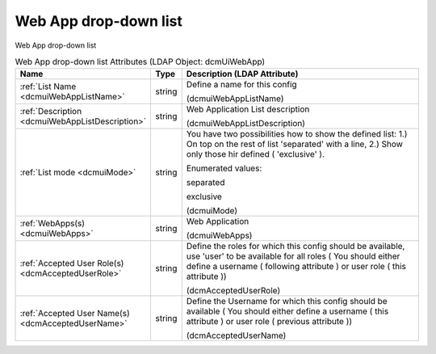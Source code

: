 Web App drop-down list
======================
Web App drop-down list

.. tabularcolumns:: |p{4cm}|l|p{8cm}|
.. csv-table:: Web App drop-down list Attributes (LDAP Object: dcmUiWebApp)
    :header: Name, Type, Description (LDAP Attribute)
    :widths: 23, 7, 70

    "
    .. _dcmuiWebAppListName:

    :ref:`List Name <dcmuiWebAppListName>`",string,"Define a name for this config

    (dcmuiWebAppListName)"
    "
    .. _dcmuiWebAppListDescription:

    :ref:`Description <dcmuiWebAppListDescription>`",string,"Web Application List description

    (dcmuiWebAppListDescription)"
    "
    .. _dcmuiMode:

    :ref:`List mode <dcmuiMode>`",string,"You have two possibilities how to show the defined list: 1.) On top on the rest of list 'separated' with a line, 2.) Show only those hir defined ( 'exclusive' ).

    Enumerated values:

    separated

    exclusive

    (dcmuiMode)"
    "
    .. _dcmuiWebApps:

    :ref:`WebApps(s) <dcmuiWebApps>`",string,"Web Application

    (dcmuiWebApps)"
    "
    .. _dcmAcceptedUserRole:

    :ref:`Accepted User Role(s) <dcmAcceptedUserRole>`",string,"Define the roles for which this config should be available, use 'user' to be available for all roles ( You should either define a username ( following attribute ) or user role ( this attribute ))

    (dcmAcceptedUserRole)"
    "
    .. _dcmAcceptedUserName:

    :ref:`Accepted User Name(s) <dcmAcceptedUserName>`",string,"Define the Username for which this config should be available ( You should either define a username ( this attribute ) or user role ( previous attribute ))

    (dcmAcceptedUserName)"
